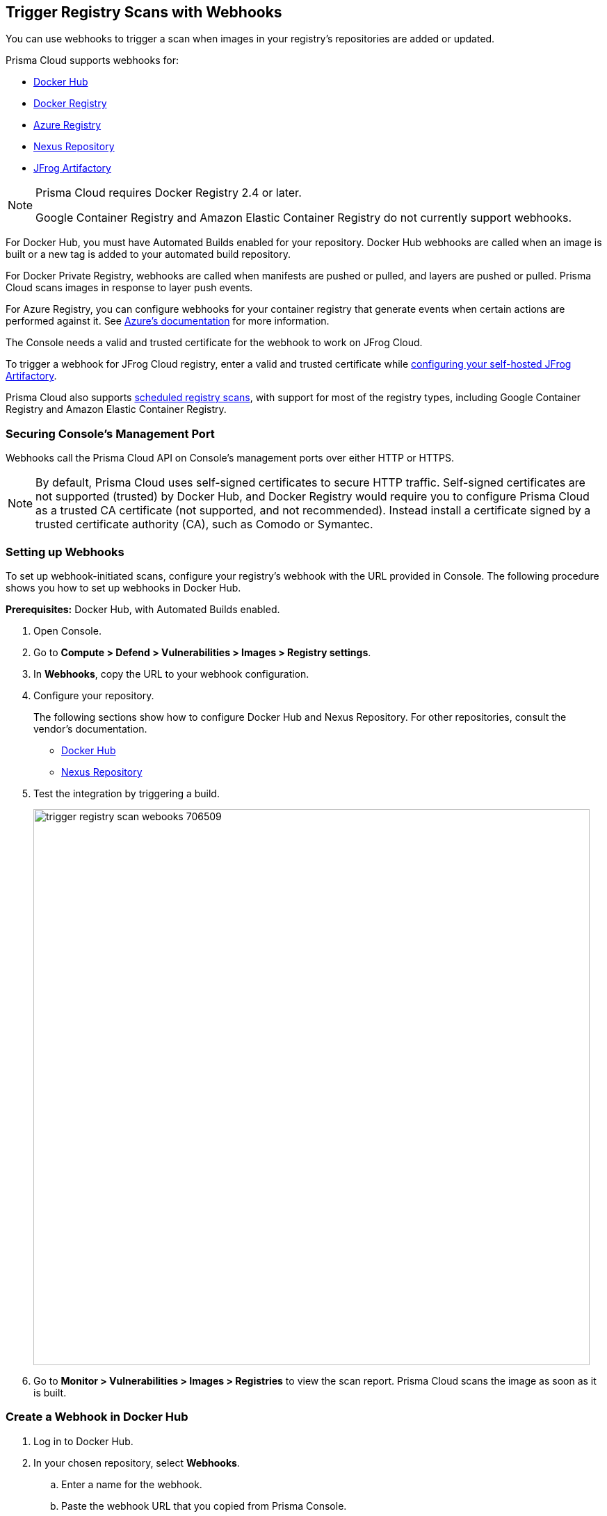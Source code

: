 [#trigger-registry-scans-with-webhooks]
== Trigger Registry Scans with Webhooks

You can use webhooks to trigger a scan when images in your registry's repositories are added or updated.

Prisma Cloud supports webhooks for:

* https://docs.docker.com/docker-hub/webhooks/[Docker Hub]
* https://docs.docker.com/registry/notifications/[Docker Registry]
* https://docs.microsoft.com/en-us/azure/container-registry/container-registry-webhook/[Azure Registry]
* https://help.sonatype.com/repomanager3/integrations/webhooks#:~:text=Webhooks%20are%20defined%20as%20an,events%20happening%20within%20Nexus%20Repository[Nexus Repository]
* https://www.jfrog.com/confluence/display/JFROG/Webhooks[JFrog Artifactory]

[NOTE]
====
Prisma Cloud requires Docker Registry 2.4 or later.
// https://stackoverflow.com/questions/32660206/docker-registry-vs-docker-trusted-registry

Google Container Registry and Amazon Elastic Container Registry do not currently support webhooks.
====

For Docker Hub, you must have Automated Builds enabled for your repository.
Docker Hub webhooks are called when an image is built or a new tag is added to your automated build repository.

For Docker Private Registry, webhooks are called when manifests are pushed or pulled, and layers are pushed or pulled.
Prisma Cloud scans images in response to layer push events.

For Azure Registry, you can configure webhooks for your container registry that generate events when certain actions are performed against it. See https://docs.microsoft.com/en-us/azure/container-registry/container-registry-webhook-reference/[Azure's documentation] for more information.

The Console needs a valid and trusted certificate for the webhook to work on JFrog Cloud.

To trigger a webhook for JFrog Cloud registry, enter a valid and trusted certificate while xref:./scan-artifactory.adoc[configuring your self-hosted JFrog Artifactory].

Prisma Cloud also supports xref:../../configure/configure-scan-intervals.adoc#[scheduled registry scans], with support for most of the registry types, including Google Container Registry and Amazon Elastic Container Registry.


[#securing-consoles-management-port]
=== Securing Console's Management Port

Webhooks call the Prisma Cloud API on Console's management ports over either HTTP or HTTPS.

ifdef::compute_edition[]
Although it is convenient to test webhooks with HTTP, we strongly recommend that you set up webhooks to call Console over HTTPS.
To call webhooks over HTTPS, you must install a certificate trusted by the registry.
For more information about securing Console's management port with a custom certificate, see
xref:../../configure/certificates.adoc[certificates customization for Console TLS communication].
endif::compute_edition[]

NOTE: By default, Prisma Cloud uses self-signed certificates to secure HTTP traffic.
Self-signed certificates are not supported (trusted) by Docker Hub, and Docker Registry would require you to configure Prisma Cloud as a trusted CA certificate (not supported, and not recommended).
Instead install a certificate signed by a trusted certificate authority (CA), such as Comodo or Symantec.


[.task]
[#setting-up-webhooks]
=== Setting up Webhooks

To set up webhook-initiated scans, configure your registry's webhook with the URL provided in Console.
The following procedure shows you how to set up webhooks in Docker Hub.

*Prerequisites:* Docker Hub, with Automated Builds enabled.

[.procedure]
. Open Console.

. Go to *Compute > Defend > Vulnerabilities > Images > Registry settings*.

ifdef::compute_edition[]
. Go to *Defend > Vulnerabilities > Images > Registry settings*.
endif::compute_edition[]

ifdef::compute_edition[]
. In *Webhooks*, select the DNS name or IP address that the registry uses to reach Prisma Console. This generates a URL that you can use to configure the registry.
endif::compute_edition[]

. In *Webhooks*, copy the URL to your webhook configuration.

. Configure your repository.
+
The following sections show how to configure Docker Hub and Nexus Repository.
For other repositories, consult the vendor's documentation.
+
* <<configure-docker-hub,Docker Hub>>
* <<configure-nexus-repository,Nexus Repository>>

. Test the integration by triggering a build.
+
image::trigger_registry_scan_webooks_706509.png[width=800]

. Go to *Monitor > Vulnerabilities > Images > Registries* to view the scan report.
Prisma Cloud scans the image as soon as it is built.

[.task, #_configure_docker_hub]
[#create-a-webhook-in-docker-hub]
=== Create a Webhook in Docker Hub

[.procedure]
. Log in to Docker Hub.

. In your chosen repository, select *Webhooks*.

.. Enter a name for the webhook.

.. Paste the webhook URL that you copied from Prisma Console.

.. Select *Create*.
+
image::trigger_registry_scan_webhooks_docker_hub.png[scale=20]

[#configure-nexus-repository]
=== Create a Webhook in Nexus Repository

When setting up webhooks in Nexus Repository, select the "component" event type for triggering the webhooks.

image::trigger_registry_scan_webhooks_nexus.png[width=800]
